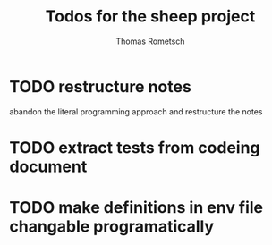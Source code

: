 #+title: Todos for the sheep project
#+author: Thomas Rometsch
#+filetags: sheep

* TODO restructure notes

abandon the literal programming approach and restructure the notes

* TODO extract tests from codeing document

* TODO make definitions in env file changable programatically
SCHEDULED: <2018-08-09 Do>
